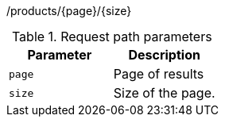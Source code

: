 /products/{page}/{size}

.Request path parameters 
|===
|Parameter|Description

|`page`
|Page of results

|`size`
|Size of the page.

|===